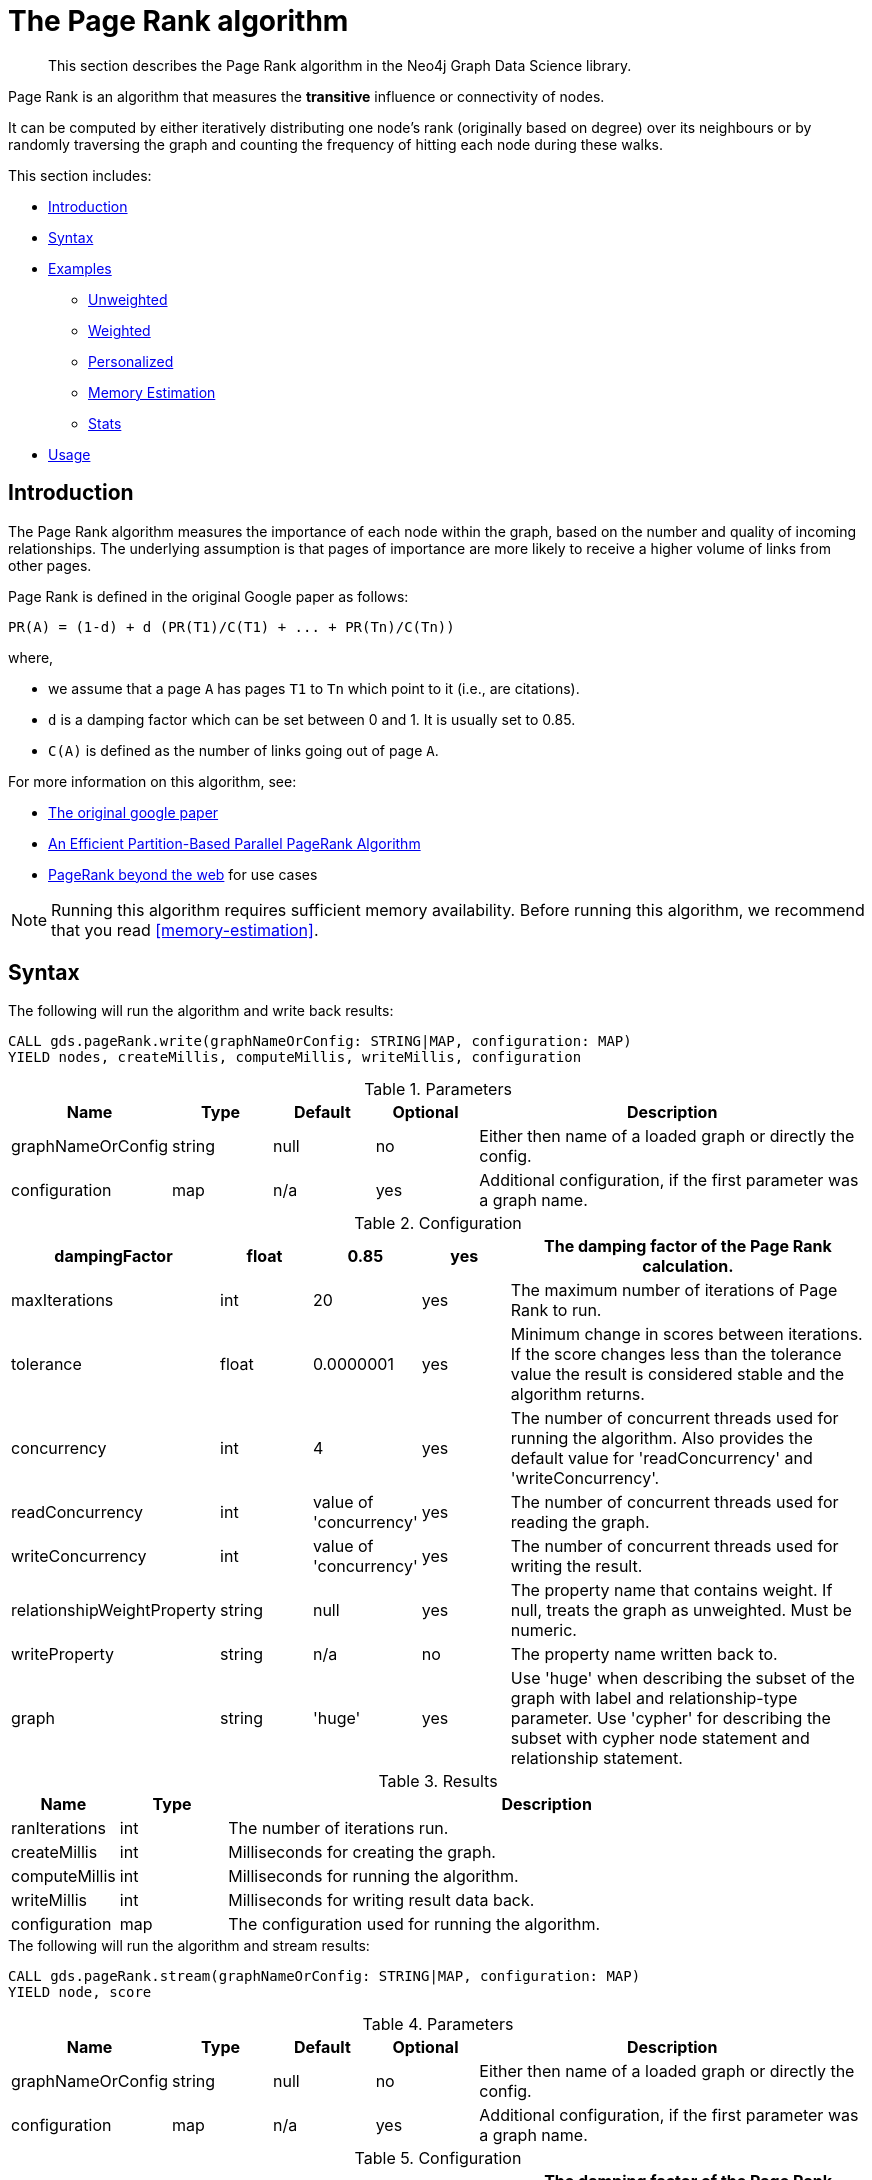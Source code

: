 [[algorithms-pagerank]]
= The Page Rank algorithm

[abstract]
--
This section describes the Page Rank algorithm in the Neo4j Graph Data Science library.
--

Page Rank is an algorithm that measures the *transitive* influence or connectivity of nodes.

It can be computed by either iteratively distributing one node's rank (originally based on degree) over its neighbours or by randomly traversing the graph and counting the frequency of hitting each node during these walks.

This section includes:

* <<algorithms-pagerank-intro, Introduction>>
* <<algorithms-pagerank-syntax, Syntax>>
* <<algorithms-pagerank-examples, Examples>>
** <<algorithms-pagerank-examples-unweighted, Unweighted>>
** <<algorithms-pagerank-examples-weighted, Weighted>>
** <<algorithms-pagerank-examples-personalized, Personalized>>
** <<algorithms-pagerank-examples-memory-estimation, Memory Estimation>>
** <<algorithms-pagerank-examples-stats, Stats>>
* <<algorithms-pagerank-usage, Usage>>

[[algorithms-pagerank-intro]]
== Introduction

The Page Rank algorithm measures the importance of each node within the graph, based on the number and quality of incoming relationships.
The underlying assumption is that pages of importance are more likely to receive a higher volume of links from other pages.

Page Rank is defined in the original Google paper as follows:

----
PR(A) = (1-d) + d (PR(T1)/C(T1) + ... + PR(Tn)/C(Tn))
----

where,

* we assume that a page `A` has pages `T1` to `Tn` which point to it (i.e., are citations).
* `d` is a damping factor which can be set between 0 and 1.
  It is usually set to 0.85.
* `C(A)` is defined as the number of links going out of page `A`.


For more information on this algorithm, see:

* http://infolab.stanford.edu/~backrub/google.html[The original google paper^]
// according to java doc implantation based on
* http://delab.csd.auth.gr/~dimitris/courses/ir_spring06/page_rank_computing/01531136.pdf[An Efficient Partition-Based Parallel PageRank Algorithm^]
* https://arxiv.org/pdf/1407.5107.pdf[PageRank beyond the web^] for use cases


[NOTE]
====
Running this algorithm requires sufficient memory availability.
Before running this algorithm, we recommend that you read <<memory-estimation>>.
====

[[algorithms-pagerank-syntax]]
== Syntax

.The following will run the algorithm and write back results:
[source, cypher]
----
CALL gds.pageRank.write(graphNameOrConfig: STRING|MAP, configuration: MAP)
YIELD nodes, createMillis, computeMillis, writeMillis, configuration
----

.Parameters
[opts="header",cols="1,1,1,1,4"]
|===
| Name              | Type    | Default        | Optional | Description
| graphNameOrConfig | string  | null           | no      | Either then name of a loaded graph or directly the config.
| configuration     | map     | n/a            | yes      | Additional configuration, if the first parameter was a graph name.
|===

.Configuration
[opts="header",cols="1,1,1,1,4"]
|===
| dampingFactor                 | float   | 0.85                   | yes | The damping factor of the Page Rank calculation.
| maxIterations                 | int     | 20                     | yes | The maximum number of iterations of Page Rank to run.
| tolerance                     | float   | 0.0000001              | yes | Minimum change in scores between iterations. If the score changes less than the tolerance value the result is considered stable and the algorithm returns.
| concurrency                   | int     | 4                      | yes | The number of concurrent threads used for running the algorithm. Also provides the default value for 'readConcurrency' and 'writeConcurrency'.
| readConcurrency               | int     | value of 'concurrency' | yes | The number of concurrent threads used for reading the graph.
| writeConcurrency              | int     | value of 'concurrency' | yes | The number of concurrent threads used for writing the result.
| relationshipWeightProperty    | string  | null                   | yes | The property name that contains weight. If null, treats the graph as unweighted. Must be numeric.
| writeProperty                 | string  | n/a                    | no  | The property name written back to.
| graph                         | string  | 'huge'                 | yes | Use 'huge' when describing the subset of the graph with label and relationship-type parameter. Use 'cypher' for describing the subset with cypher node statement and relationship statement.
|===

.Results
[opts="header",cols="1,1,6"]
|===
| Name          | Type    | Description
| ranIterations | int     | The number of iterations run.
| createMillis  | int     | Milliseconds for creating the graph.
| computeMillis | int     | Milliseconds for running the algorithm.
| writeMillis   | int     | Milliseconds for writing result data back.
| configuration | map     | The configuration used for running the algorithm.
|===

.The following will run the algorithm and stream results:
[source, cypher]
----
CALL gds.pageRank.stream(graphNameOrConfig: STRING|MAP, configuration: MAP)
YIELD node, score
----

.Parameters
[opts="header",cols="1,1,1,1,4"]
|===
| Name              | Type    | Default        | Optional | Description
| graphNameOrConfig | string  | null           | no      | Either then name of a loaded graph or directly the config.
| configuration     | map     | n/a            | yes      | Additional configuration, if the first parameter was a graph name.
|===

.Configuration
[opts="header",cols="1,1,1,1,4"]
|===
| dampingFactor                 | float  | 0.85                   | yes | The damping factor of the Page Rank calculation.
| maxIterations                 | int    | 20                     | yes | The maximum number of iterations of Page Rank to run.
| tolerance                     | float  | 0.0000001              | yes | Minimum change in scores between iterations. If the score changes less than the tolerance value the result is considered stable and the algorithm returns.
| concurrency                   | int    | 4                      | yes | The number of concurrent threads used for running the algorithm. Also provides the default value for 'readConcurrency'.
| readConcurrency               | int    | value of 'concurrency' | yes | The number of concurrent threads used for reading the graph.
| writeConcurrency              | int    | value of 'concurrency' | yes | The number of concurrent threads used for writing the result.
| relationshipWeightProperty    | string | null                   | yes | The property name that contains weight. If null, treats the graph as unweighted. Must be numeric.
| graph                         | string | 'huge'                 | yes | Use 'huge' when describing the subset of the graph with label and relationship-type parameter. Use 'cypher' for describing the subset with cypher node statement and relationship statement.
|===

.Results
[opts="header"]
|===
| Name    | Type  | Description
| nodeId  | long  | Node ID
| score   | float | Page Rank weight
|===

.The following will run the algorithm and returns the result in form of statistical and measurement values:
[source, cypher]
----
CALL gds.pageRank.stats(graphNameOrConfig: STRING|MAP, configuration: MAP)
YIELD nodes, relationships, ranIterations, didConverge, createMillis, computeMillis, writeMillis
----

.Parameters
[opts="header",cols="1,1,1,1,4"]
|===
| Name              | Type    | Default        | Optional | Description
| graphNameOrConfig | string  | null           | no      | Either then name of a loaded graph or directly the config.
| configuration     | map     | n/a            | yes      | Additional configuration, if the first parameter was a graph name.
|===

The configuration is the same as for the `write` mode.

.The following will estimate the memory requirements for running the algorithm:
[source, cypher]
----
CALL gds.pageRank.<mode>.estimate(graphNameOrConfig: STRING|MAP, configuration: MAP})
YIELD nodeCount, relationshipCount, bytesMin, bytesMax, requiredMemory, mapView
----

.Parameters
[opts="header",cols="1,1,1,1,4"]
|===
| Name              | Type    | Default        | Optional | Description
| graphNameOrConfig | string  | null           | no      | Either then name of a loaded graph or directly the config.
| configuration     | map     | n/a            | yes      | Additional configuration, if the first parameter was a graph name.
|===

The `mode` can be substituted with the available modes (`stream`, `write` and `stats`).

.Configuration
[opts="header",cols="1,1,1,1,4"]
|===
| Name              | Type   | Default           | Optional | Description
| nodeCount         | int    | 0                 | yes      | The number of nodes in a fictive graph.
| relationshipCount | int    | 0                 | yes      | The number of relationships in a fictive graph.
|===

Setting the `nodeCount` and `relationshipCount` parameters allows a memory estimation without loading the graph.
For explicitly loaded graphs, the config-map needs to contain the graph name in the `graph` key.
Additionally algorithm specific parameters can also be provided as config.

[[algorithms-pagerank-examples]]
== Examples

Consider the graph created by the following Cypher statement:

[source, cypher]
----
CREATE (home:Page {name:'Home'})
CREATE (about:Page {name:'About'})
CREATE (product:Page {name:'Product'})
CREATE (links:Page {name:'Links'})
CREATE (a:Page {name:'Site A'})
CREATE (b:Page {name:'Site B'})
CREATE (c:Page {name:'Site C'})
CREATE (d:Page {name:'Site D'})

CREATE (home)-[:LINKS {weight: 0.2}]->(about)
CREATE (home)-[:LINKS {weight: 0.2}]->(links)
CREATE (home)-[:LINKS {weight: 0.6}]->(product)
CREATE (about)-[:LINKS {weight: 1.0}]->(home)
CREATE (product)-[:LINKS {weight: 1.0}]->(home)
CREATE (a)-[:LINKS {weight: 1.0}]->(home)
CREATE (b)-[:LINKS {weight: 1.0}]->(home)
CREATE (c)-[:LINKS {weight: 1.0}]->(home)
CREATE (d)-[:LINKS {weight: 1.0}]->(home)
CREATE (links)-[:LINKS {weight: 0.8}]->(home)
CREATE (links)-[:LINKS {weight: 0.05}]->(a)
CREATE (links)-[:LINKS {weight: 0.05}]->(b)
CREATE (links)-[:LINKS {weight: 0.05}]->(c)
CREATE (links)-[:LINKS {weight: 0.05}]->(d)
----

This graph represents seven pages, linking to another.
Each relationship has a property called `weight`, which describes the importance of the relationship.

[NOTE]
====
In the examples below we will use named graphs and standard projections as the norm.
However, <<cypher-projection, Cypher projection>> and anonymous graphs could also be used.
====

.The following statement will create the graph and store it in the graph catalog.
[source, cypher]
----
CALL gds.graph.create(
    'myGraph',
    'Page',
    'LINKS',
    {
        relationshipProperties: 'weight'
    }
)
----

In the following examples we will demonstrate using the Page Rank algorithm on this graph.


[[algorithms-pagerank-examples-unweighted]]
=== Unweighted

.The following will run the algorithm and stream results:
[source, cypher]
----
CALL gds.pageRank.stream('myGraph', { maxIterations: 20, dampingFactor: 0.85 })
YIELD nodeId, score
RETURN gds.util.asNode(nodeId).name AS name, score
ORDER BY score DESC
----

.Results
[opts="header",cols="1,1"]
|===
| name    | score
| Home    | 3.236
| Product | 1.061
| Links   | 1.061
| About   | 1.061
| Site A  | 0.329
| Site B  | 0.329
| Site C  | 0.329
| Site D  | 0.329
|===

To instead write the page-rank score to a node property in the Neo4j graph, use this query:

.The following will run the algorithm and write back results:
[source, cypher]
----
CALL gds.pageRank.write('myGraph', {
  maxIterations: 20,
  dampingFactor: 0.85,
  writeProperty: 'pagerank'
})
YIELD nodePropertiesWritten AS writtenProperties, ranIterations
----

.Results
[opts="header",cols="1m,1m"]
|===
| writtenProperties | ranIterations
| 8                 | 20
|===

[[algorithms-pagerank-examples-weighted]]
=== Weighted

.The following will run the algorithm and stream results:
[source, cypher]
----
CALL gds.pageRank.stream('myGraph', {
  maxIterations: 20,
  dampingFactor: 0.85,
  relationshipWeightProperty: 'weight'
})
YIELD nodeId, score
RETURN gds.util.asNode(nodeId).name AS name, score
ORDER BY score DESC
----

.Results
[opts="header",cols="1,1"]
|===
| name    | score
| Home    | 3.550
| Product | 1.954
| Links   | 0.751
| About   | 0.751
| Site A  | 0.182
| Site B  | 0.182
| Site C  | 0.182
| Site D  | 0.182
|===

To instead write the page-rank score to a node property in the Neo4j graph, use this query:

.The following will run the algorithm and write back results:
[source, cypher]
----
CALL gds.pageRank.write('myGraph', {
  maxIterations: 20,
  dampingFactor: 0.85,
  writeProperty: 'pagerank',
  relationshipWeightProperty: 'weight'
})
YIELD nodePropertiesWritten AS writtenProperties, ranIterations
----

.Results
[opts="header",cols="1m,1m"]
|===
| writtenProperties | ranIterations
| 8                 | 20
|===


[[algorithms-pagerank-examples-personalized]]
=== Personalized

Personalized Page Rank is a variation of Page Rank which is biased towards a set of `sourceNodes`.
This variant of Page Rank is often used as part of https://www.r-bloggers.com/from-random-walks-to-personalized-pagerank/[recommender systems^].

The following examples show how to run Page Rank centered around 'Site A'.

.The following will run the algorithm and stream results:
[source, cypher]
----
MATCH (siteA:Page {name: 'Site A'})
CALL gds.pageRank.stream('myGraph', {
  maxIterations: 20,
  dampingFactor: 0.85,
  sourceNodes: [siteA]
})
YIELD nodeId, score
RETURN gds.util.asNode(nodeId).name AS name, score
ORDER BY score DESC
----

.Results
[opts="header",cols="1,1"]
|===
| name    | score
| Home    | 0.402
| Site A  | 0.169
| About   | 0.113
| Product | 0.113
| Links   | 0.113
| Site B  | 0.019
| Site C  | 0.019
| Site D  | 0.019
|===


.The following will run the algorithm and write back results:
[source, cypher]
----
MATCH (siteA:Page {name: 'Site A'})
CALL gds.pageRank.write('myGraph', {
  maxIterations: 20,
  dampingFactor: 0.85,
  writeProperty: 'pagerank',
  sourceNodes: [siteA]
})
YIELD nodePropertiesWritten, ranIterations
RETURN nodePropertiesWritten AS writtenProperties, ranIterations
----

.Results
[opts="header",cols="1m,1m"]
|===
| writtenProperties | ranIterations
| 8                 | 20
|===

[[algorithms-pagerank-examples-memory-estimation]]
=== Memory Estimation

.The following will estimate the memory requirements for running the algorithm:
[source, cypher]
----
CALL gds.pageRank.write.estimate('myGraph', {
  writeProperty: 'pageRank',
  maxIterations: 20,
  dampingFactor: 0.85
})
YIELD nodeCount, relationshipCount, bytesMin, bytesMax, requiredMemory
----

.Results
[opts="header",cols="1,1,1,1,1"]
|===
| nodeCount | relationshipCount | bytesMin | bytesMax | requiredMemory
| 8         | 14                | 1536     | 1536     | "1536 Bytes"
|===

[[algorithms-pagerank-examples-stats]]
=== Stats

.The following will run the algorithm and returns the result in form of statistical and measurement values
[source, cypher]
----
CALL gds.pageRank.stats('myGraph', {
  maxIterations: 20,
  dampingFactor: 0.85,
})
YIELD ranIterations
----

.Results
[opts="header",cols="1"]
|===
| ranIterations
| 20
|===

[[algorithms-pagerank-usage]]
== Usage

There are some things to be aware of when using the Page Rank algorithm:

* If there are no links from within a group of pages to outside of the group, then the group is considered a spider trap.
* Rank sink can occur when a network of pages form an infinite cycle.
* Dead-ends occur when pages have no out-links.
If a page contains a link to another page which has no out-links, the link would be known as a dangling link.


